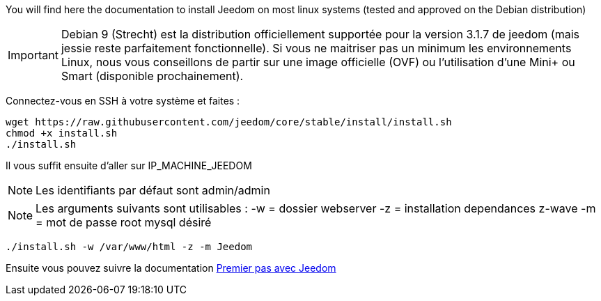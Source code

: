 You will find here the documentation to install Jeedom on most linux systems (tested and approved on the Debian distribution)

[IMPORTANT]
Debian 9 (Strecht) est la distribution officiellement supportée pour la version 3.1.7 de jeedom (mais jessie reste parfaitement fonctionnelle).
Si vous ne maitriser pas un minimum les environnements Linux, nous vous conseillons de partir sur une image officielle (OVF) ou l'utilisation d'une Mini+ ou Smart (disponible prochainement).

Connectez-vous en SSH à votre système et faites : 

----
wget https://raw.githubusercontent.com/jeedom/core/stable/install/install.sh
chmod +x install.sh
./install.sh
----

Il vous suffit ensuite d'aller sur IP_MACHINE_JEEDOM

[NOTE]
Les identifiants par défaut sont admin/admin

[NOTE]
Les arguments suivants sont utilisables :
-w = dossier webserver
-z = installation dependances z-wave
-m = mot de passe root mysql désiré

-----

./install.sh -w /var/www/html -z -m Jeedom

-----



Ensuite vous pouvez suivre la documentation https://github.com/jeedom/documentation/blob/master/premiers-pas/fr_FR/index.asciidoc[Premier pas avec Jeedom]